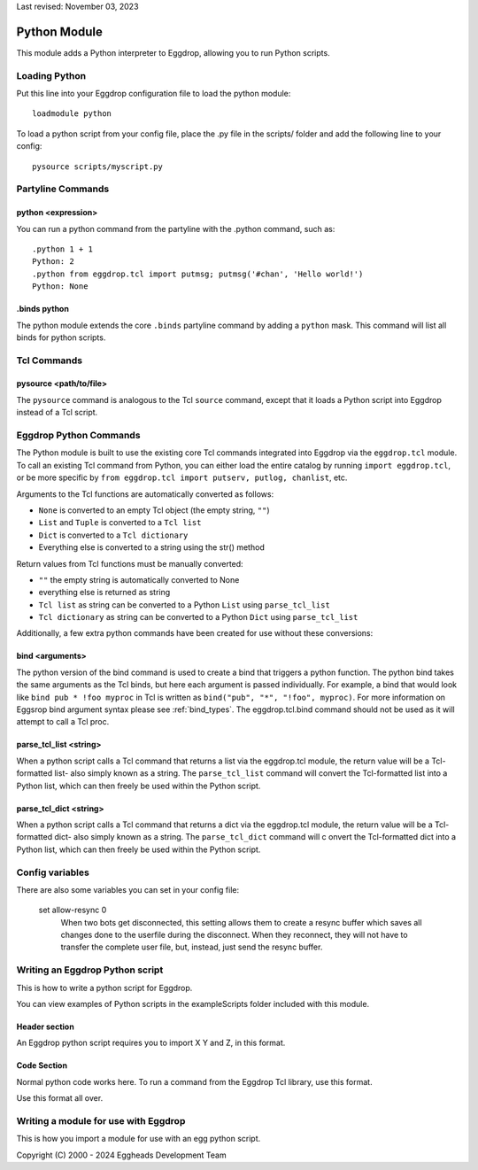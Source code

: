Last revised: November 03, 2023

.. _python:

=============
Python Module
=============

This module adds a Python interpreter to Eggdrop, allowing you to run Python scripts.

--------------
Loading Python
--------------

Put this line into your Eggdrop configuration file to load the python module::

  loadmodule python

To load a python script from your config file, place the .py file in the scripts/ folder and add the following line to your config::

  pysource scripts/myscript.py

------------------
Partyline Commands
------------------

^^^^^^^^^^^^^^^^^^^
python <expression>
^^^^^^^^^^^^^^^^^^^

You can run a python command from the partyline with the .python command, such as::

  .python 1 + 1
  Python: 2
  .python from eggdrop.tcl import putmsg; putmsg('#chan', 'Hello world!')
  Python: None

^^^^^^^^^^^^^
.binds python
^^^^^^^^^^^^^

The python module extends the core ``.binds`` partyline command by adding a ``python`` mask. This command will list all binds for python scripts.

------------
Tcl Commands
------------

^^^^^^^^^^^^^^^^^^^^^^^
pysource <path/to/file>
^^^^^^^^^^^^^^^^^^^^^^^

The ``pysource`` command is analogous to the Tcl ``source`` command, except that it loads a Python script into Eggdrop instead of a Tcl script.

-----------------------
Eggdrop Python Commands
-----------------------

The Python module is built to use the existing core Tcl commands integrated into Eggdrop via the ``eggdrop.tcl`` module. To call an existing Tcl command from Python, you can either load the entire catalog by running ``import eggdrop.tcl``, or be more specific by ``from eggdrop.tcl import putserv, putlog, chanlist``, etc.

Arguments to the Tcl functions are automatically converted as follows:

* ``None`` is converted to an empty Tcl object (the empty string, ``""``)
* ``List`` and ``Tuple`` is converted to a ``Tcl list``
* ``Dict`` is converted to a ``Tcl dictionary``
* Everything else is converted to a string using the str() method

Return values from Tcl functions must be manually converted:

* ``""`` the empty string is automatically converted to None
* everything else is returned as string
* ``Tcl list`` as string can be converted to a Python ``List`` using ``parse_tcl_list``
* ``Tcl dictionary`` as string can be converted to a Python ``Dict`` using ``parse_tcl_list``

Additionally, a few extra python commands have been created for use without these conversions:

^^^^^^^^^^^^^^^^
bind <arguments>
^^^^^^^^^^^^^^^^

The python version of the bind command is used to create a bind that triggers a python function. The python bind takes the same arguments as the Tcl binds, but here each argument is passed individually. For example, a bind that would look like ``bind pub * !foo myproc`` in Tcl is written as ``bind("pub", "*", "!foo", myproc)``. For more information on Eggsrop bind argument syntax please see :ref:`bind_types`. The eggdrop.tcl.bind command should not be used as it will attempt to call a Tcl proc. 

^^^^^^^^^^^^^^^^^^^^^^^
parse_tcl_list <string>
^^^^^^^^^^^^^^^^^^^^^^^

When a python script calls a Tcl command that returns a list via the eggdrop.tcl module, the return value will be a Tcl-formatted list- also simply known as a string. The ``parse_tcl_list`` command will convert the Tcl-formatted list into a Python list, which can then freely be used within the Python script.

^^^^^^^^^^^^^^^^^^^^^^^
parse_tcl_dict <string>
^^^^^^^^^^^^^^^^^^^^^^^

When a python script calls a Tcl command that returns a dict via the eggdrop.tcl module, the return value will be a Tcl-formatted dict- also simply known as a string. The ``parse_tcl_dict`` command will c
onvert the Tcl-formatted dict into a Python list, which can then freely be used within the Python script.

----------------
Config variables
----------------

There are also some variables you can set in your config file:

  set allow-resync 0
    When two bots get disconnected, this setting allows them to create a
    resync buffer which saves all changes done to the userfile during
    the disconnect. When they reconnect, they will not have to transfer
    the complete user file, but, instead, just send the resync buffer.

--------------------------------
Writing an Eggdrop Python script
--------------------------------

This is how to write a python script for Eggdrop. 

You can view examples of Python scripts in the exampleScripts folder included with this module.

.. glossary::

    bestfriend.py
      This example script demonstrates how to use the parse_tcl_list() python command to convert a list returned by a Tcl command into a list that is usable by Python.

    greet.py
      This is a very basic script that demonstrates how a Python script with binds can be run by Eggdrop.

    imdb.py
      This script shows how to use an existing third-party module to extend a Python script, in this case retrieving information from imdb.com.

    listtls.py
      This script demonstrates how to use parse-tcl_list() and parse_tcl_dict() to convert a list of dicts provided by Tcl into something that is usable by Python.

    urltitle.py
      This script shows how to use an existing third-party module to extend a Python script, in this case using an http parser to collect title information from a provided web page.
    

^^^^^^^^^^^^^^
Header section
^^^^^^^^^^^^^^

An Eggdrop python script requires you to import X Y and Z, in this format. 

^^^^^^^^^^^^
Code Section
^^^^^^^^^^^^

Normal python code works here. To run a command from the Eggdrop Tcl library, use this format.

Use this format all over.

-------------------------------------
Writing a module for use with Eggdrop
-------------------------------------

This is how you import a module for use with an egg python script.


Copyright (C) 2000 - 2024 Eggheads Development Team
